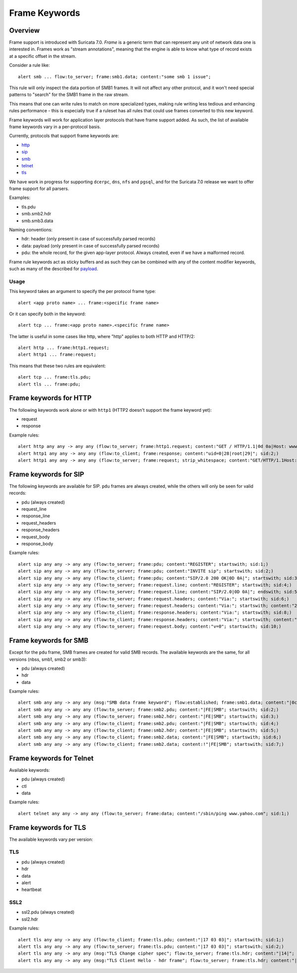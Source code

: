 **************
Frame Keywords
**************

Overview
========

Frame support is introduced with Suricata 7.0. `Frame` is a generic term that can represent any unit of network data one is interested in. Frames work as "stream annotations", meaning that the engine is able to know what type of record exists at a specific offset in the stream.

Consider a rule like::

    alert smb ... flow:to_server; frame:smb1.data; content:"some smb 1 issue";

This rule will only inspect the data portion of SMB1 frames. It will not affect
any other protocol, and it won't need special patterns to "search" for the
SMB1 frame in the raw stream.

This means that one can write rules to match on more specialized types, making rule writing less tedious and enhancing rules performance - this is especially true if a ruleset has all rules that could use frames converted to this new keyword.

Frame keywords will work for application layer protocols that have frame support added.
As such, the list of available frame keywords vary in a per-protocol basis.

Currently, protocols that support frame keywords are:

- `http`_
- `sip`_
- `smb`_
- `telnet`_
- `tls`_

We have work in progress for supporting ``dcerpc``, ``dns``, ``nfs`` and ``pgsql``, and for the Suricata 7.0 release we want to offer frame support for all parsers.

Examples:

- tls.pdu
- smb.smb2.hdr
- smb.smb3.data

Naming conventions:

- hdr: header (only present in case of successfully parsed records)
- data: payload (only present in case of successfully parsed records)
- pdu: the whole record, for the given app-layer protocol. Always created, even if we have a malformed record.

Frame rule keywords act as sticky buffers and as such they can be combined with any of the content modifier keywords, such as many of the described for `payload <https://suricata.readthedocs.io/en/latest/rules/payload-keywords.html?#payload-keywords>`_.

Usage
-----

This keyword takes an argument to specify the per protocol frame type::

    alert <app proto name> ... frame:<specific frame name>

Or it can specify both in the keyword::

    alert tcp ... frame:<app proto name>.<specific frame name>

The latter is useful in some cases like http, where "http" applies to
both HTTP and HTTP/2::

    alert http ... frame:http1.request;
    alert http1 ... frame:request;

This means that these two rules are equivalent::

    alert tcp ... frame:tls.pdu;
    alert tls ... frame:pdu;

Frame keywords for HTTP
=======================
.. _http:

The following keywords work alone or with ``http1`` (HTTP2 doesn't support the frame keyword yet):

- request
- response

Example rules::

    alert http any any -> any any (flow:to_server; frame:http1.request; content:"GET / HTTP/1.1|0d 0a|Host: www.testmyids.com"; startswith; bsize:81; sid:1;)
    alert http1 any any -> any any (flow:to_client; frame:response; content:"uid=0|28|root|29|"; sid:2;)
    alert http1 any any -> any any (flow:to_server; frame:request; strip_whitespace; content:"GET/HTTP/1.1Host:www.testmyids.com"; startswith; bsize:66; sid:3;)

Frame keywords for SIP
======================
.. _sip:

The following keywords are available for SIP. ``pdu`` frames are always created, while the others will only be seen for valid records:

- pdu (always created)
- request_line
- response_line
- request_headers
- response_headers
- request_body
- response_body

Example rules::

    alert sip any any -> any any (flow:to_server; frame:pdu; content:"REGISTER"; startswith; sid:1;)
    alert sip any any -> any any (flow:to_server; frame:pdu; content:"INVITE sip"; startswith; sid:2;)
    alert sip any any -> any any (flow:to_client; frame:pdu; content:"SIP/2.0 200 OK|0D 0A|"; startswith; sid:3;)
    alert sip any any -> any any (flow:to_server; frame:request.line; content:"REGISTER"; startswith; sid:4;)
    alert sip any any -> any any (flow:to_server; frame:request.line; content:"SIP/2.0|0D 0A|"; endswith; sid:5;)
    alert sip any any -> any any (flow:to_server; frame:request.headers; content:"Via:"; startswith; sid:6;)
    alert sip any any -> any any (flow:to_server; frame:request.headers; content:"Via:"; startswith; content:"229|0d 0a|"; endswith; sid:7;)
    alert sip any any -> any any (flow:to_client; frame:response.headers; content:"Via:"; startswith; sid:8;)
    alert sip any any -> any any (flow:to_client; frame:response.headers; content:"Via:"; startswith; content:"Content-Length: 0|0d 0a|"; endswith; sid:9;)
    alert sip any any -> any any (flow:to_server; frame:request.body; content:"v=0"; startswith; sid:10;)

Frame keywords for SMB
======================
.. _smb:

Except for the ``pdu`` frame, SMB frames are created for valid SMB records. The available keywords are the same, for all versions (nbss, smb1, smb2 or smb3):

- pdu (always created)
- hdr
- data

Example rules::

    alert smb any any -> any any (msg:"SMB data frame keyword"; flow:established; frame:smb1.data; content:"|0c|"; startswith; sid:1; rev:1;)
    alert smb any any -> any any (flow:to_server; frame:smb2.pdu; content:"|FE|SMB"; startswith; sid:2;)
    alert smb any any -> any any (flow:to_server; frame:smb2.hdr; content:"|FE|SMB"; startswith; sid:3;)
    alert smb any any -> any any (flow:to_client; frame:smb2.pdu; content:"|FE|SMB"; startswith; sid:4;)
    alert smb any any -> any any (flow:to_client; frame:smb2.hdr; content:"|FE|SMB"; startswith; sid:5;)
    alert smb any any -> any any (flow:to_client; frame:smb2.data; content:"|FE|SMB"; startswith; sid:6;)
    alert smb any any -> any any (flow:to_client; frame:smb2.data; content:!"|FE|SMB"; startswith; sid:7;)

Frame keywords for Telnet
=========================
.. _telnet:

Available keywords:

- pdu (always created)
- ctl
- data

Example rules::

    alert telnet any any -> any any (flow:to_server; frame:data; content:"/sbin/ping www.yahoo.com"; sid:1;) 

Frame keywords for TLS
======================
.. _tls:

The available keywords vary per version:

TLS
---

- pdu (always created)
- hdr
- data
- alert
- heartbeat

SSL2
----

- ssl2.pdu (always created)
- ssl2.hdr

Example rules::

    alert tls any any -> any any (flow:to_client; frame:tls.pdu; content:"|17 03 03|"; startswith; sid:1;)
    alert tls any any -> any any (flow:to_server; frame:tls.pdu; content:"|17 03 03|"; startswith; sid:2;)
    alert tls any any -> any any (msg:"TLS Change cipher spec"; flow:to_server; frame:tls.hdr; content:"|14|"; startswith; sid:3;)
    alert tls any any -> any any (msg:"TLS Client Hello - hdr frame"; flow:to_server; frame:tls.hdr; content:"|16 03 01|"; startswith; sid:4;)

